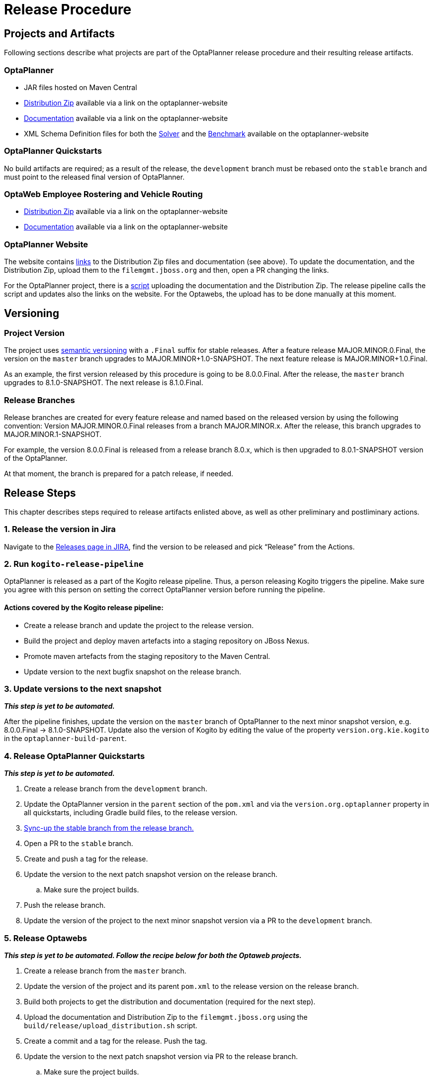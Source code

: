 = Release Procedure

== Projects and Artifacts
Following sections describe what projects are part of the OptaPlanner release procedure and their resulting
release artifacts.

=== OptaPlanner

* JAR files hosted on Maven Central
* https://download.jboss.org/optaplanner/release/latestFinal[Distribution Zip]
available via a link on the optaplanner-website
* https://docs.optaplanner.org/latestFinal/optaplanner-docs/html_single/index.html[Documentation]
available via a link on the optaplanner-website
* XML Schema Definition files for both the https://www.optaplanner.org/xsd/solver/[Solver]
and the https://www.optaplanner.org/xsd/benchmark/[Benchmark] available on the optaplanner-website

=== OptaPlanner Quickstarts

No build artifacts are required; as a result of the release, the `development` branch must be rebased onto
the `stable` branch and must point to the released final version of OptaPlanner.

=== OptaWeb Employee Rostering and Vehicle Routing

* https://www.optaplanner.org/download/download.html[Distribution Zip] available via a link on the optaplanner-website
* https://www.optaplanner.org/learn/documentation.html[Documentation] available via a link on the optaplanner-website

=== OptaPlanner Website
The website contains https://github.com/kiegroup/optaplanner-website/blob/master/_config/pom.yml[links]
to the Distribution Zip files and documentation (see above). To update the documentation, and the Distribution Zip,
upload them to the `filemgmt.jboss.org` and then, open a PR changing the links.

For the OptaPlanner project, there is a https://github.com/kiegroup/optaplanner/blob/master/build/release/upload_distribution.sh[script]
uploading the documentation and the Distribution Zip. The release pipeline calls the script and updates also
the links on the website. For the Optawebs, the upload has to be done manually at this moment.

== Versioning

=== Project Version

The project uses https://semver.org/[semantic versioning] with a `.Final` suffix  for stable releases.
After a feature release MAJOR.MINOR.0.Final, the version on the `master` branch upgrades to MAJOR.MINOR+1.0-SNAPSHOT.
The next feature release is MAJOR.MINOR+1.0.Final.

As an example, the first version released by this procedure is going to be 8.0.0.Final. After the release,
the `master` branch upgrades to 8.1.0-SNAPSHOT. The next release is 8.1.0.Final.

=== Release Branches

Release branches are created for every feature release and named based on the released version by using the following convention:
Version MAJOR.MINOR.0.Final releases from a branch MAJOR.MINOR.x. After the release, this branch upgrades to MAJOR.MINOR.1-SNAPSHOT.

For example, the version 8.0.0.Final is released from a release branch 8.0.x, which is then upgraded to 8.0.1-SNAPSHOT version of the OptaPlanner.

At that moment, the branch is prepared for a patch release, if needed.

== Release Steps

This chapter describes steps required to release artifacts enlisted above, as well as other preliminary and
postliminary actions.

=== 1. Release the version in Jira

Navigate to the https://issues.redhat.com/projects/PLANNER?selectedItem=com.atlassian.jira.jira-projects-plugin:release-page[Releases page in JIRA],
find the version to be released and pick “Release” from the Actions.

=== 2. Run `kogito-release-pipeline`

OptaPlanner is released as a part of the Kogito release pipeline. Thus, a person releasing Kogito triggers the pipeline.
Make sure you agree with this person on setting the correct OptaPlanner version before running the pipeline.

==== Actions covered by the Kogito release pipeline:
* Create a release branch and update the project to the release version.
* Build the project and deploy maven artefacts into a staging repository on JBoss Nexus.
* Promote maven artefacts from the staging repository to the Maven Central.
* Update version to the next bugfix snapshot on the release branch.

=== 3. Update versions to the next snapshot
*_This step is yet to be automated._*

After the pipeline finishes, update the version on the `master` branch of OptaPlanner to the next minor snapshot version,
e.g. 8.0.0.Final -> 8.1.0-SNAPSHOT. Update also the version of Kogito by editing
the value of the property `version.org.kie.kogito` in the `optaplanner-build-parent`.

=== 4. Release OptaPlanner Quickstarts
*_This step is yet to be automated._*

. Create a release branch from the `development` branch.
. Update the OptaPlanner version in the `parent` section of the `pom.xml` and via the `version.org.optaplanner`
property in all quickstarts, including Gradle build files, to the release version.
. https://issues.redhat.com/browse/PLANNER-2230[Sync-up the stable branch from the release branch.]
. Open a PR to the `stable` branch.
. Create and push a tag for the release.
. Update the version to the next patch snapshot version on the release branch.
.. Make sure the project builds.
. Push the release branch.
. Update the version of the project to the next minor snapshot version via a PR to the `development` branch.

=== 5. Release Optawebs
*_This step is yet to be automated. Follow the recipe below for both the Optaweb projects._*

. Create a release branch from the `master` branch.
. Update the version of the project and its parent `pom.xml` to the release version on the release branch.
. Build both projects to get the distribution and documentation (required for the next step).
. Upload the documentation and Distribution Zip to the `filemgmt.jboss.org` using the `build/release/upload_distribution.sh` script.
. Create a commit and a tag for the release. Push the tag.
. Update the version to the next patch snapshot version via PR to the release branch.
.. Make sure the project builds.
. Push the release branch.
. Update the version of the project to the next minor snapshot version via a PR to the `master` branch.
